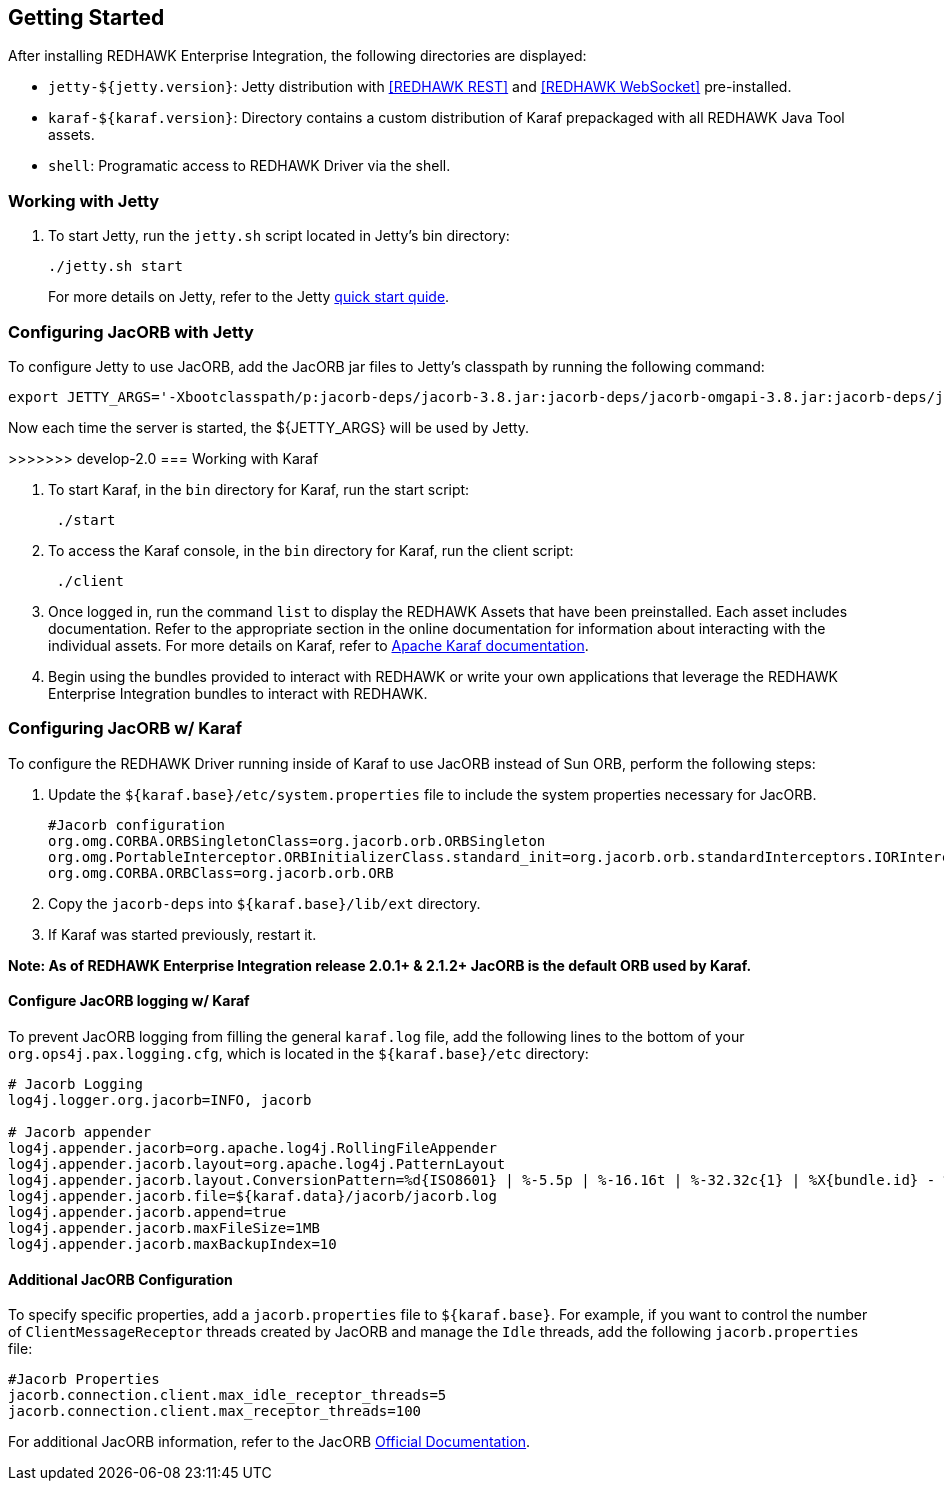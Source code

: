 == Getting Started

After installing REDHAWK Enterprise Integration, the following directories are displayed:

* `jetty-${jetty.version}`: Jetty distribution with <<REDHAWK REST>> and <<REDHAWK WebSocket>> pre-installed.
* `karaf-${karaf.version}`: Directory contains a custom distribution of Karaf prepackaged with all REDHAWK Java Tool assets. 
* `shell`: Programatic access to REDHAWK Driver via the shell. 

=== Working with Jetty

. To start Jetty, run the `jetty.sh` script located in Jetty's bin directory: 
+
----
./jetty.sh start
----
+

For more details on Jetty, refer to the Jetty https://www.eclipse.org/jetty/documentation/9.4.x/quick-start.html[quick start quide].

=== Configuring JacORB with Jetty

To configure Jetty to use JacORB, add the JacORB jar files to Jetty's classpath by running the following command:

----
export JETTY_ARGS='-Xbootclasspath/p:jacorb-deps/jacorb-3.8.jar:jacorb-deps/jacorb-omgapi-3.8.jar:jacorb-deps/jacorb-services-3.8.jar:jacorb-deps/slf4j-api-1.7.14.jar:jacorb-deps/slf4j-jdk14-1.7.14.jar -Dorg.omg.CORBA.ORBClass=org.jacorb.orb.ORB -Dorg.omg.CORBA.ORBSingletonClass=org.jacorb.orb.ORBSingleton'
----

Now each time the server is started, the ${JETTY_ARGS} will be used by Jetty. 

>>>>>>> develop-2.0
=== Working with Karaf

. To start Karaf, in the `bin`
 directory for Karaf, run the start script:
+
----
 ./start
----

. To access the Karaf console, in the `bin` directory for Karaf, run the client script:
+
----
 ./client
----

. Once logged in, run the command `list` to display the REDHAWK Assets that have been preinstalled. Each asset includes documentation. Refer to the appropriate section in the online documentation for information about interacting with the individual assets. For more details on Karaf, refer to  https://karaf.apache.org/manual/latest/[Apache Karaf documentation]. 

. Begin using the bundles provided to interact with REDHAWK or write your own applications that leverage the REDHAWK Enterprise Integration bundles to interact with REDHAWK.

=== Configuring JacORB w/ Karaf

To configure the REDHAWK Driver running inside of Karaf to use JacORB instead of Sun ORB, perform the following steps:

. Update the `${karaf.base}/etc/system.properties` file to include the system properties necessary for JacORB.
+
----
#Jacorb configuration
org.omg.CORBA.ORBSingletonClass=org.jacorb.orb.ORBSingleton
org.omg.PortableInterceptor.ORBInitializerClass.standard_init=org.jacorb.orb.standardInterceptors.IORInterceptorInitializer
org.omg.CORBA.ORBClass=org.jacorb.orb.ORB
----
+

. Copy the `jacorb-deps` into `${karaf.base}/lib/ext` directory. 

. If Karaf was started previously, restart it. 

*Note: As of REDHAWK Enterprise Integration release 2.0.1+ & 2.1.2+ JacORB is the default ORB used by Karaf.*

==== Configure JacORB logging w/ Karaf


To prevent JacORB logging from filling the general `karaf.log` file, add the following lines to the bottom of your `org.ops4j.pax.logging.cfg`, which is located in the `${karaf.base}/etc` directory:

----
# Jacorb Logging
log4j.logger.org.jacorb=INFO, jacorb

# Jacorb appender
log4j.appender.jacorb=org.apache.log4j.RollingFileAppender
log4j.appender.jacorb.layout=org.apache.log4j.PatternLayout
log4j.appender.jacorb.layout.ConversionPattern=%d{ISO8601} | %-5.5p | %-16.16t | %-32.32c{1} | %X{bundle.id} - %X{bundle.name} - %X{bundle.version} | %m%n
log4j.appender.jacorb.file=${karaf.data}/jacorb/jacorb.log
log4j.appender.jacorb.append=true
log4j.appender.jacorb.maxFileSize=1MB
log4j.appender.jacorb.maxBackupIndex=10
----

==== Additional JacORB Configuration

To specify specific properties, add a `jacorb.properties` file to `${karaf.base}`. For example, if you want to control the number of `ClientMessageReceptor` threads created by JacORB and manage the `Idle` threads, add the following `jacorb.properties` file:

----
#Jacorb Properties
jacorb.connection.client.max_idle_receptor_threads=5
jacorb.connection.client.max_receptor_threads=100
---- 

For additional JacORB information, refer to the JacORB http://www.jacorb.org/documentation.html[Official Documentation]. 
